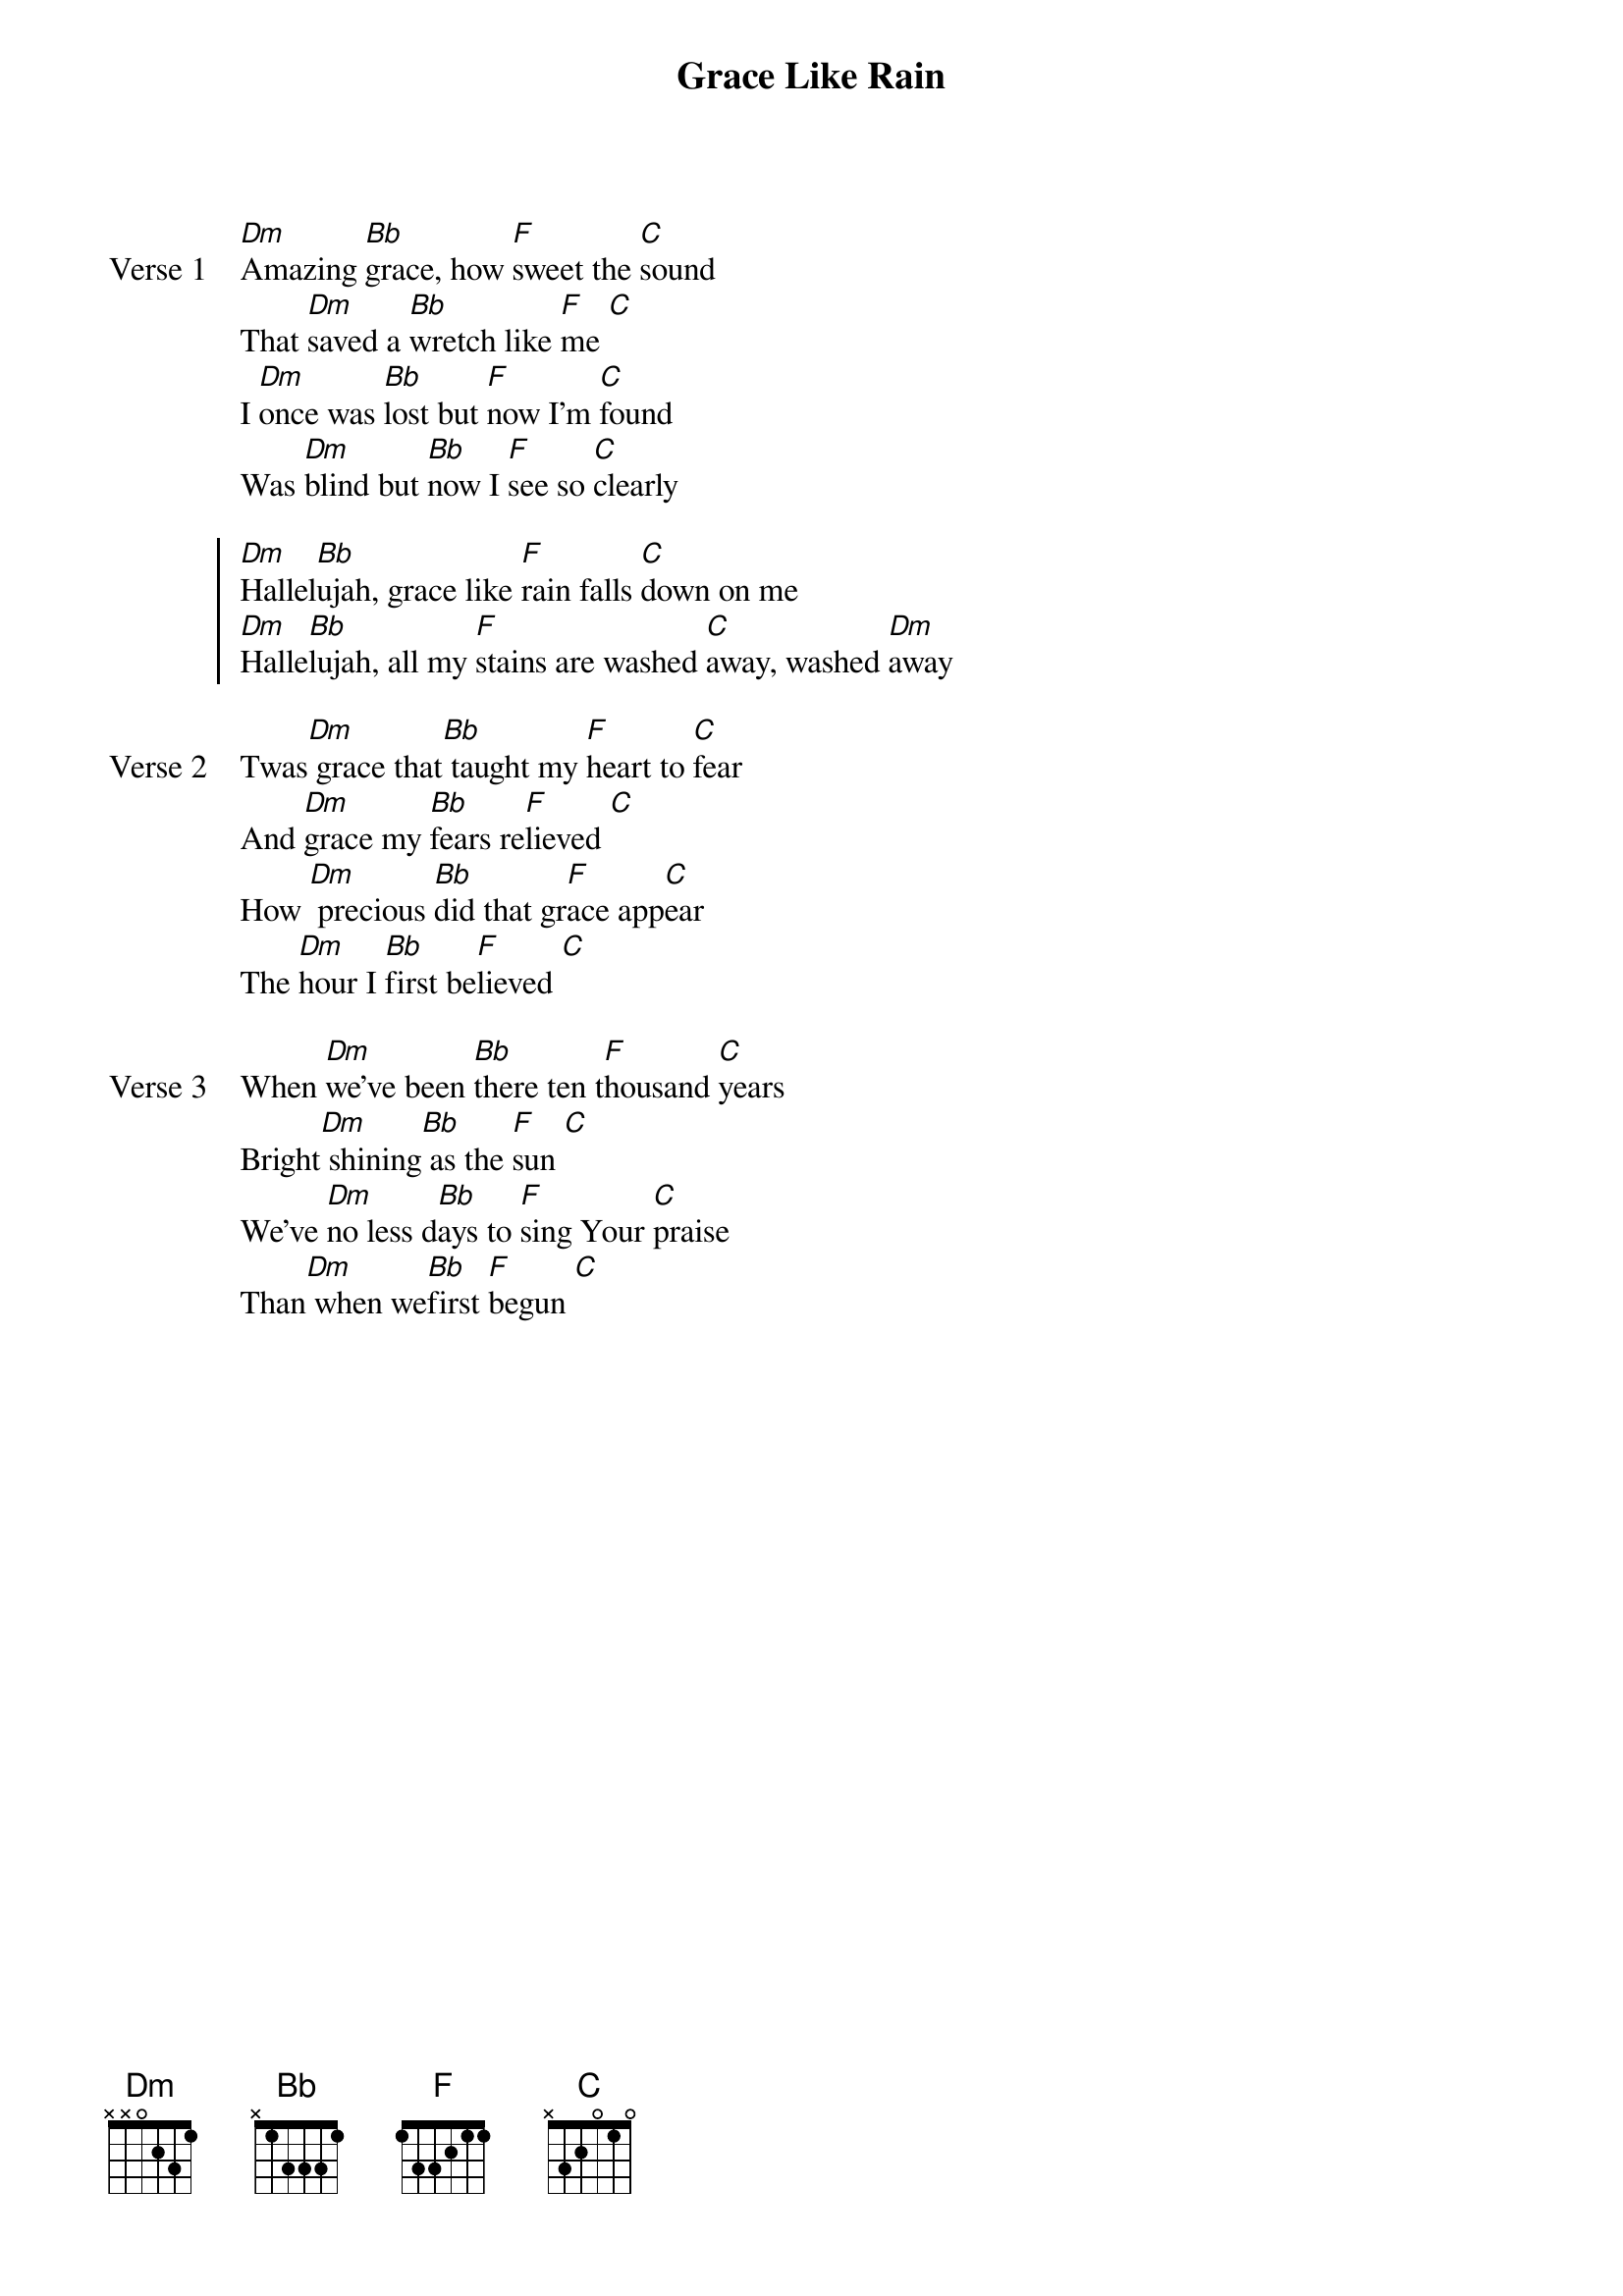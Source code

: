 {title: Grace Like Rain}
{artist: Chris Collins & Todd Agnew}
{key: Dm}

{start_of_verse: Verse 1}
[Dm]Amazing [Bb]grace, how [F]sweet the [C]sound
That [Dm]saved a [Bb]wretch like [F]me [C]
I [Dm]once was [Bb]lost but [F]now I'm [C]found
Was [Dm]blind but [Bb]now I [F]see so [C]clearly
{end_of_verse}

{start_of_chorus}
[Dm]Hallel[Bb]ujah, grace like [F]rain falls [C]down on me
[Dm]Halle[Bb]lujah, all my [F]stains are washed [C]away, washed [Dm]away
{end_of_chorus}

{start_of_verse: Verse 2}
Twas[Dm] grace that[Bb] taught my [F]heart to [C]fear
And [Dm]grace my [Bb]fears re[F]lieved [C]
How [Dm] precious [Bb]did that gr[F]ace app[C]ear
The [Dm]hour I [Bb]first be[F]lieved [C]
{end_of_verse}

{start_of_verse: Verse 3}
When [Dm]we've been [Bb]there ten t[F]housand [C]years
Bright[Dm] shining[Bb] as the [F]sun [C]
We've [Dm]no less d[Bb]ays to [F]sing Your [C]praise
Than[Dm] when we[Bb]first [F]begun [C]
{end_of_verse}
